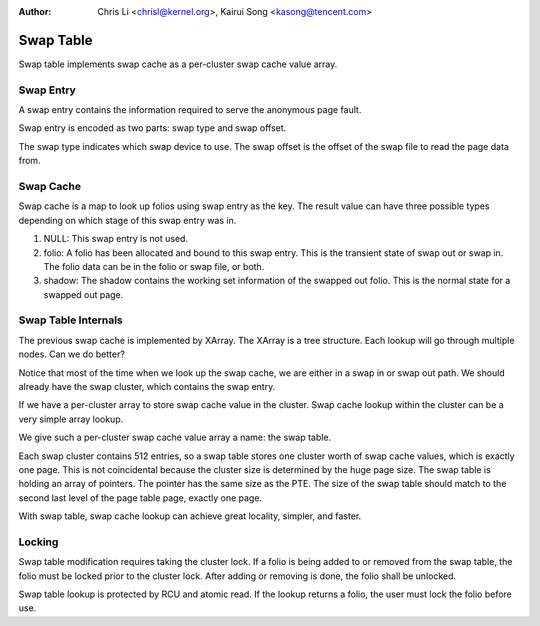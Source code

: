 .. SPDX-License-Identifier: GPL-2.0

:Author: Chris Li <chrisl@kernel.org>, Kairui Song <kasong@tencent.com>

==========
Swap Table
==========

Swap table implements swap cache as a per-cluster swap cache value array.

Swap Entry
----------

A swap entry contains the information required to serve the anonymous page
fault.

Swap entry is encoded as two parts: swap type and swap offset.

The swap type indicates which swap device to use.
The swap offset is the offset of the swap file to read the page data from.

Swap Cache
----------

Swap cache is a map to look up folios using swap entry as the key. The result
value can have three possible types depending on which stage of this swap entry
was in.

1. NULL: This swap entry is not used.

2. folio: A folio has been allocated and bound to this swap entry. This is
   the transient state of swap out or swap in. The folio data can be in
   the folio or swap file, or both.

3. shadow: The shadow contains the working set information of the swapped
   out folio. This is the normal state for a swapped out page.

Swap Table Internals
--------------------

The previous swap cache is implemented by XArray. The XArray is a tree
structure. Each lookup will go through multiple nodes. Can we do better?

Notice that most of the time when we look up the swap cache, we are either
in a swap in or swap out path. We should already have the swap cluster,
which contains the swap entry.

If we have a per-cluster array to store swap cache value in the cluster.
Swap cache lookup within the cluster can be a very simple array lookup.

We give such a per-cluster swap cache value array a name: the swap table.

Each swap cluster contains 512 entries, so a swap table stores one cluster
worth of swap cache values, which is exactly one page. This is not
coincidental because the cluster size is determined by the huge page size.
The swap table is holding an array of pointers. The pointer has the same
size as the PTE. The size of the swap table should match to the second
last level of the page table page, exactly one page.

With swap table, swap cache lookup can achieve great locality, simpler,
and faster.

Locking
-------

Swap table modification requires taking the cluster lock. If a folio
is being added to or removed from the swap table, the folio must be
locked prior to the cluster lock. After adding or removing is done, the
folio shall be unlocked.

Swap table lookup is protected by RCU and atomic read. If the lookup
returns a folio, the user must lock the folio before use.
